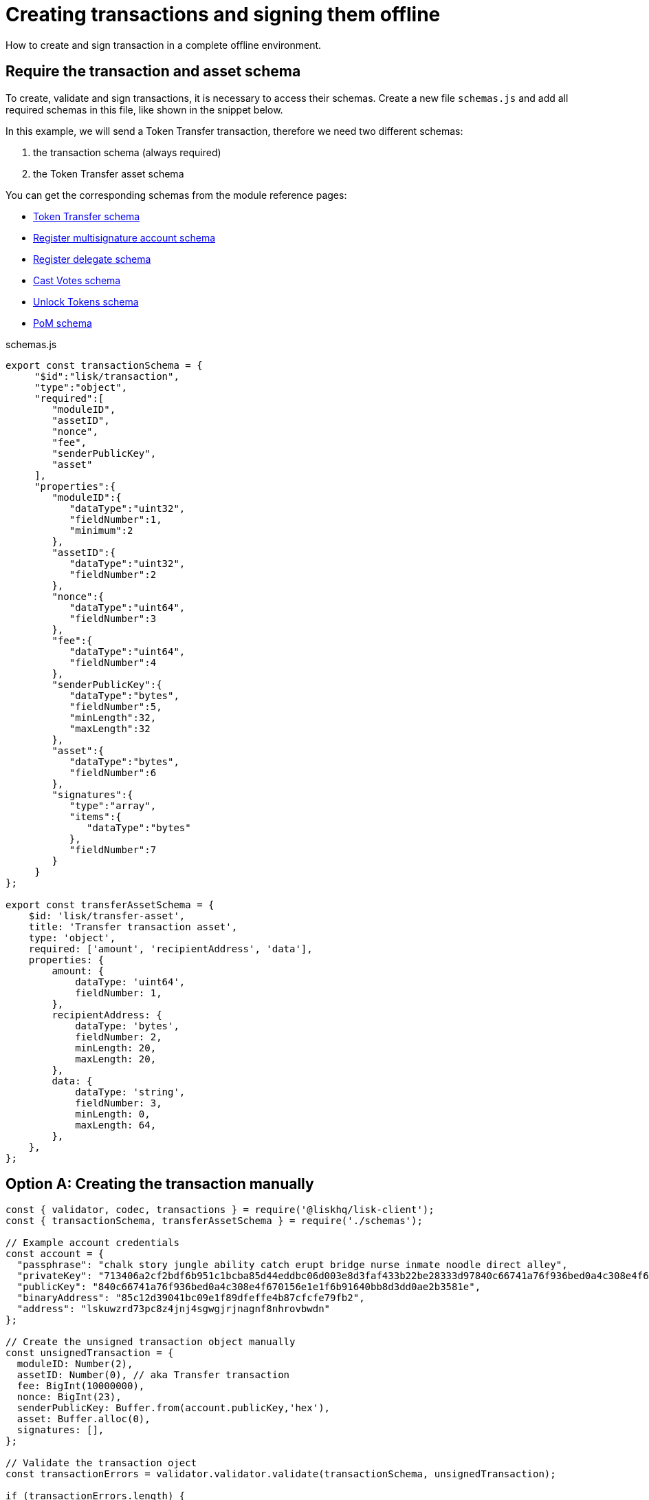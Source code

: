 = Creating transactions and signing them offline
:url_transfer_asset: references/lisk-framework/token-module.adoc#transferasset
:url_register_multisig_asset: references/lisk-framework/keys-module.adoc#registerasset
:url_register_delegate_asset: references/lisk-framework/dpos-module.adoc#registertransactionasset
:url_vote_delegate_asset: references/lisk-framework/dpos-module.adoc#votetransactionasset
:url_unlock_asset: references/lisk-framework/dpos-module.adoc#unlocktransactionasset
:url_pom_asset: references/lisk-framework/dpos-module.adoc#pomtransactionasset

How to create and sign transaction in a complete offline environment.

== Require the transaction and asset schema

To create, validate and sign transactions, it is necessary to access their schemas.
Create a new file `schemas.js` and add all required schemas in this file, like shown in the snippet below.

In this example, we will send a Token Transfer transaction, therefore we need two different schemas:

. the transaction schema (always required)
. the Token Transfer asset schema

You can get the corresponding schemas from the module reference pages:

* xref:{url_transfer_asset}[Token Transfer schema]
* xref:{url_register_multisig_asset}[Register multisignature account schema]
* xref:{url_register_delegate_asset}[Register delegate schema]
* xref:{url_vote_delegate_asset}[Cast Votes schema]
* xref:{url_unlock_asset}[Unlock Tokens schema]
* xref:{url_pom_asset}[PoM schema]

.schemas.js
[source,typescript]
----
export const transactionSchema = {
     "$id":"lisk/transaction",
     "type":"object",
     "required":[
        "moduleID",
        "assetID",
        "nonce",
        "fee",
        "senderPublicKey",
        "asset"
     ],
     "properties":{
        "moduleID":{
           "dataType":"uint32",
           "fieldNumber":1,
           "minimum":2
        },
        "assetID":{
           "dataType":"uint32",
           "fieldNumber":2
        },
        "nonce":{
           "dataType":"uint64",
           "fieldNumber":3
        },
        "fee":{
           "dataType":"uint64",
           "fieldNumber":4
        },
        "senderPublicKey":{
           "dataType":"bytes",
           "fieldNumber":5,
           "minLength":32,
           "maxLength":32
        },
        "asset":{
           "dataType":"bytes",
           "fieldNumber":6
        },
        "signatures":{
           "type":"array",
           "items":{
              "dataType":"bytes"
           },
           "fieldNumber":7
        }
     }
};

export const transferAssetSchema = {
    $id: 'lisk/transfer-asset',
    title: 'Transfer transaction asset',
    type: 'object',
    required: ['amount', 'recipientAddress', 'data'],
    properties: {
        amount: {
            dataType: 'uint64',
            fieldNumber: 1,
        },
        recipientAddress: {
            dataType: 'bytes',
            fieldNumber: 2,
            minLength: 20,
            maxLength: 20,
        },
        data: {
            dataType: 'string',
            fieldNumber: 3,
            minLength: 0,
            maxLength: 64,
        },
    },
};
----

== Option A: Creating the transaction manually

[source,typescript]
----
const { validator, codec, transactions } = require('@liskhq/lisk-client');
const { transactionSchema, transferAssetSchema } = require('./schemas');

// Example account credentials
const account = {
  "passphrase": "chalk story jungle ability catch erupt bridge nurse inmate noodle direct alley",
  "privateKey": "713406a2cf2bdf6b951c1bcba85d44eddbc06d003e8d3faf433b22be28333d97840c66741a76f936bed0a4c308e4f670156e1e1f6b91640bb8d3dd0ae2b3581e",
  "publicKey": "840c66741a76f936bed0a4c308e4f670156e1e1f6b91640bb8d3dd0ae2b3581e",
  "binaryAddress": "85c12d39041bc09e1f89dfeffe4b87cfcfe79fb2",
  "address": "lskuwzrd73pc8z4jnj4sgwgjrjnagnf8nhrovbwdn"
};

// Create the unsigned transaction object manually
const unsignedTransaction = {
  moduleID: Number(2),
  assetID: Number(0), // aka Transfer transaction
  fee: BigInt(10000000),
  nonce: BigInt(23),
  senderPublicKey: Buffer.from(account.publicKey,'hex'),
  asset: Buffer.alloc(0),
  signatures: [],
};

// Validate the transaction oject
const transactionErrors = validator.validator.validate(transactionSchema, unsignedTransaction);

if (transactionErrors.length) {
  throw new validator.LiskValidationError([...transactionErrors]);
}

// Create, encode and add the corresponding transaction asset to the transaction object
const rawTransferAsset = {
  amount: BigInt(2000000000),
  recipientAddress: Buffer.from(account.binaryAddress,'hex'),
  data: 'Happy birthday!'
};

const encodedTransferAsset = codec.codec.fromJSON(transferAssetSchema, rawTransferAsset);

unsignedTransaction.asset = encodedTransferAsset;

console.log(unsignedTransaction);

// Sign the transaction
const networkIdTestnet = '15f0dacc1060e91818224a94286b13aa04279c640bd5d6f193182031d133df7c';

const signedTransaction = transactions.signTransaction(
  transferAssetSchema,
  unsignedTransaction,
  Buffer.from(networkIdTestnet, 'hex'),
  account.passphrase,
);

console.log(signedTransaction);

/*
{
  moduleID: 2,
  assetID: 0,
  fee: 10000000n,
  nonce: 23n,
  senderPublicKey: <Buffer 84 0c 66 74 1a 76 f9 36 be d0 a4 c3 08 e4 f6 70 15 6e 1e 1f 6b 91 64 0b b8 d3 dd 0a e2 b3 58 1e>,
  asset: {
    amount: 2000000000n,
    recipientAddress: <Buffer 3e 56 5c 6f 2d 22 e0 a3 c1 e4 71 76 72 ec 8a c6 1c 26 60 f2>,
    data: 'Happy birthday!'
  },
  signatures: [
    <Buffer 3c 77 8c e7 b9 8e 72 e6 6b e1 83 86 b4 c1 97 b0 79 3d dc 33 ac ad 8d df 38 d3 52 9f 6a 76 ba 5e 5a ed 54 22 3f b8 36 81 61 b0 2c 71 68 88 3b 09 df b3 ... 14 more bytes>
  ],
  id: <Buffer 95 d2 d3 29 90 cd c7 f3 ae e5 54 b3 f5 23 7b fb f3 4c 33 48 e5 83 72 7a ce dd e5 b3 b6 e3 e7 25>
}
*/

// Use the API client to send the transaction to a node
getClient().then(async client => {
  try {
    res = await client.transaction.send(signedTransaction);
    console.log(res);
  } catch (error) {
    console.log(error);
  }
});

----

== Option B: Using the CLI to create a transaction

[source,js]
----
const { codec, transactions } = require('@liskhq/lisk-client');
const { transactionSchema, transferAssetSchema } = require('./schemas');

const account = {
  "passphrase": "chalk story jungle ability catch erupt bridge nurse inmate noodle direct alley",
  "privateKey": "713406a2cf2bdf6b951c1bcba85d44eddbc06d003e8d3faf433b22be28333d97840c66741a76f936bed0a4c308e4f670156e1e1f6b91640bb8d3dd0ae2b3581e",
  "publicKey": "840c66741a76f936bed0a4c308e4f670156e1e1f6b91640bb8d3dd0ae2b3581e",
  "binaryAddress": "85c12d39041bc09e1f89dfeffe4b87cfcfe79fb2",
  "address": "lskuwzrd73pc8z4jnj4sgwgjrjnagnf8nhrovbwdn"
};

// Create the unsigned transaction object with the CLI
/*
lisk-core transaction:create 2 0 10000000 \
--offline --nonce 1 --no-signature \
--sender-public-key 840c66741a76f936bed0a4c308e4f670156e1e1f6b91640bb8d3dd0ae2b3581e \
--network-identifier 15f0dacc1060e91818224a94286b13aa04279c640bd5d6f193182031d133df7c
*/

// Copy the transaction output to a variable
const tmpTx = "0802100018012080ade2042a20840c66741a76f936bed0a4c308e4f670156e1e1f6b91640bb8d3dd0ae2b3581e32290814121485c12d39041bc09e1f89dfeffe4b87cfcfe79fb21a0f486170707920626972746864617921";

// Decode the transaction object
let uTx = codec.codec.decode(transactionSchema, Buffer.from(tmpTx,"hex"));
// Decode the asset of the transaction
const asset = codec.codec.decode(transferAssetSchema, Buffer.from(uTx.asset,"hex"));
uTx.asset = asset;
console.log(uTx);
/*
{
  moduleID: 2,
  assetID: 0,
  nonce: 1n,
  fee: 10000000n,
  senderPublicKey: <Buffer 84 0c 66 74 1a 76 f9 36 be d0 a4 c3 08 e4 f6 70 15 6e 1e 1f 6b 91 64 0b b8 d3 dd 0a e2 b3 58 1e>,
  asset: {
    amount: 20n,
    recipientAddress: <Buffer 85 c1 2d 39 04 1b c0 9e 1f 89 df ef fe 4b 87 cf cf e7 9f b2>,
    data: 'Happy birthday!'
  },
  signatures: []
}
*/

// Sign the transaction
const networkIdTestnet = '15f0dacc1060e91818224a94286b13aa04279c640bd5d6f193182031d133df7c';

const signedTransaction = transactions.signTransaction(
  transferAssetSchema,
  uTx,
  Buffer.from(networkIdTestnet, 'hex'),
  account.passphrase,
);

console.log(signedTransaction);
/*
{
  moduleID: 2,
  assetID: 0,
  fee: 10000000n,
  nonce: 23n,
  senderPublicKey: <Buffer 84 0c 66 74 1a 76 f9 36 be d0 a4 c3 08 e4 f6 70 15 6e 1e 1f 6b 91 64 0b b8 d3 dd 0a e2 b3 58 1e>,
  asset: {
    amount: 2000000000n,
    recipientAddress: <Buffer 3e 56 5c 6f 2d 22 e0 a3 c1 e4 71 76 72 ec 8a c6 1c 26 60 f2>,
    data: 'Happy birthday!'
  },
  signatures: [
    <Buffer 3c 77 8c e7 b9 8e 72 e6 6b e1 83 86 b4 c1 97 b0 79 3d dc 33 ac ad 8d df 38 d3 52 9f 6a 76 ba 5e 5a ed 54 22 3f b8 36 81 61 b0 2c 71 68 88 3b 09 df b3 ... 14 more bytes>
  ],
  id: <Buffer 95 d2 d3 29 90 cd c7 f3 ae e5 54 b3 f5 23 7b fb f3 4c 33 48 e5 83 72 7a ce dd e5 b3 b6 e3 e7 25>
}
*/
----


=== Broadcasting a signed transaction

To finally broadcast the created transaction, use the API client.
Adjust the RPC endpoint to point to the node you want to broadcast the transaction to.

[source,js]
----
 const { apiClient } = require('@liskhq/lisk-client');

const RPC_ENDPOINT = 'ws://localhost:8080/ws';
let clientCache;

const getClient = async () => {
  if (!clientCache) {
    clientCache = await apiClient.createWSClient(RPC_ENDPOINT);
  }
  return clientCache;
};

module.exports = { getClient };
----

[source,js]
----
const { getClient } = require('./api-client');

// Use the API client to send the transaction to a node
getClient().then(async client => {
  try {
    res = await client.transaction.send(signedTransaction);
    console.log(res);
  } catch (error) {
    console.log(error);
  }
});
----
